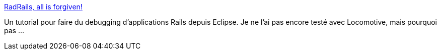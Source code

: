 :jbake-type: post
:jbake-status: published
:jbake-title: RadRails, all is forgiven!
:jbake-tags: debug,développement,eclipse,programming,rails,ruby,tips,tutorial,_mois_févr.,_année_2007
:jbake-date: 2007-02-04
:jbake-depth: ../
:jbake-uri: shaarli/1170607498000.adoc
:jbake-source: https://nicolas-delsaux.hd.free.fr/Shaarli?searchterm=http%3A%2F%2Frichtextblog.blogspot.com%2F2006%2F09%2Fradrails-all-is-forgiven.html&searchtags=debug+d%C3%A9veloppement+eclipse+programming+rails+ruby+tips+tutorial+_mois_f%C3%A9vr.+_ann%C3%A9e_2007
:jbake-style: shaarli

http://richtextblog.blogspot.com/2006/09/radrails-all-is-forgiven.html[RadRails, all is forgiven!]

Un tutorial pour faire du debugging d'applications Rails depuis Eclipse. Je ne l'ai pas encore testé avec Locomotive, mais pourquoi pas ...
